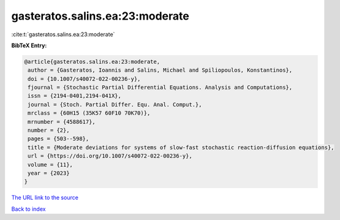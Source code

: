 gasteratos.salins.ea:23:moderate
================================

:cite:t:`gasteratos.salins.ea:23:moderate`

**BibTeX Entry:**

.. code-block:: bibtex

   @article{gasteratos.salins.ea:23:moderate,
    author = {Gasteratos, Ioannis and Salins, Michael and Spiliopoulos, Konstantinos},
    doi = {10.1007/s40072-022-00236-y},
    fjournal = {Stochastic Partial Differential Equations. Analysis and Computations},
    issn = {2194-0401,2194-041X},
    journal = {Stoch. Partial Differ. Equ. Anal. Comput.},
    mrclass = {60H15 (35K57 60F10 70K70)},
    mrnumber = {4588617},
    number = {2},
    pages = {503--598},
    title = {Moderate deviations for systems of slow-fast stochastic reaction-diffusion equations},
    url = {https://doi.org/10.1007/s40072-022-00236-y},
    volume = {11},
    year = {2023}
   }
`The URL link to the source <ttps://doi.org/10.1007/s40072-022-00236-y}>`_


`Back to index <../By-Cite-Keys.html>`_
